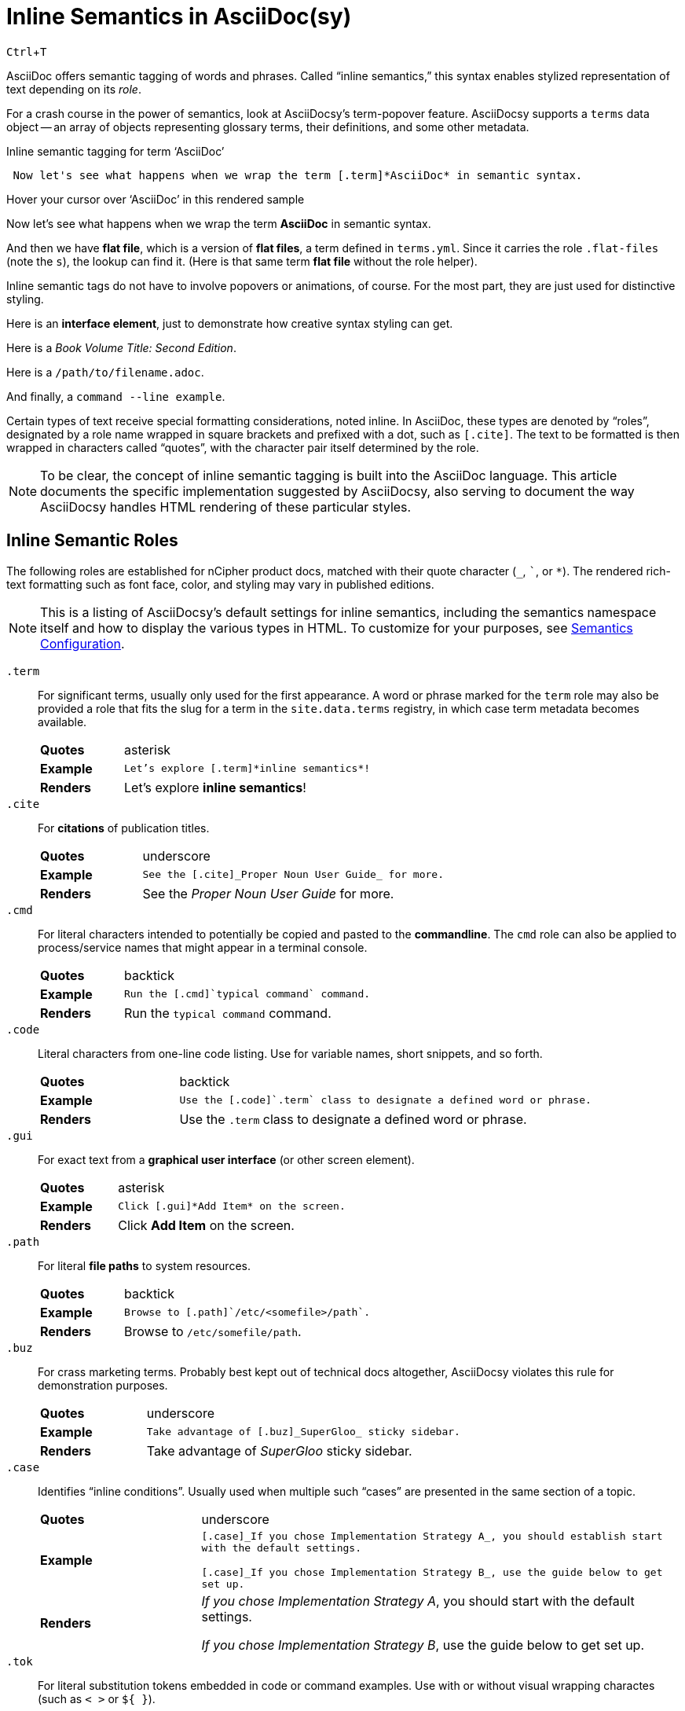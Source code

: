 :page-permalink: /docs/style/asciidoc/semantics
:dl_table_head: cols="1s,3",grid=none,frame=none
:page-tags: semantics,inline-semantics
:example-caption!:
:experimental: ''
= Inline Semantics in AsciiDoc(sy)

kbd:[Ctrl+T]

AsciiDoc offers semantic tagging of words and phrases.
Called "`inline semantics,`" this syntax enables stylized representation of text depending on its _role_.

For a crash course in the power of semantics, look at AsciiDocsy's term-popover feature.
AsciiDocsy supports a `terms` data object -- an array of objects representing glossary terms, their definitions, and some other metadata.

.Inline semantic tagging for term '`AsciiDoc`'
[source,asciidoc]
 Now let's see what happens when we wrap the term [.term]*AsciiDoc* in semantic syntax.

.Hover your cursor over '`AsciiDoc`' in this rendered sample
====
Now let's see what happens when we wrap the term [.term]*AsciiDoc* in semantic syntax.
====

And then we have [.term.flat-files]*flat file*, which is a version of [.term]*flat files*, a term defined in `terms.yml`.
Since it carries the role [.code]`.flat-files` (note the `s`), the lookup can find it.
(Here is that same term [.term]*flat file* without the role helper).

Inline semantic tags do not have to involve popovers or animations, of course.
For the most part, they are just used for distinctive styling.

Here is an [.gui]*interface element*, just to demonstrate how creative syntax styling can get.

Here is a [.cite]_Book Volume Title: Second Edition_.

Here is a [.path]`/path/to/filename.adoc`.

And finally, a [.cmd]`command --line example`.

Certain types of text receive special formatting considerations, noted inline.
In AsciiDoc, these types are denoted by "`roles`", designated by a role name wrapped in square brackets and prefixed with a dot, such as `[.cite]`.
The text to be formatted is then wrapped in characters called "`quotes`", with the character pair itself determined by the role.

[NOTE]
To be clear, the concept of inline semantic tagging is built into the AsciiDoc language.
This article documents the specific implementation suggested by AsciiDocsy, also serving to document the way AsciiDocsy handles HTML rendering of these particular styles.

== Inline Semantic Roles

The following roles are established for nCipher product docs, matched with their quote character (`_`, `pass:[`]`, or `*`).
The rendered rich-text formatting such as font face, color, and styling may vary in published editions.

[NOTE]
This is a listing of AsciiDocsy's default settings for inline semantics, including the semantics namespace itself and how to display the various types in HTML.
To customize for your purposes, see link:/theme/config/semantics[Semantics Configuration].

`.term`::
For significant terms, usually only used for the first appearance.
A word or phrase marked for the `term` role may also be provided a role that fits the slug for a term in the `site.data.terms` registry, in which case term metadata becomes available.
+
[{dl_table_head}]
|===
| Quotes
|  asterisk
| Example
| `Let's explore [.term]pass:[*inline semantics*]!`
| Renders
| Let's explore [.term]*inline semantics*!
|===

`.cite`::
For *citations* of publication titles.
+
[{dl_table_head}]
|===
| Quotes
| underscore

| Example
m|+++See the [.cite]_Proper Noun User Guide_ for more.+++
| Renders
| See the [.cite]_Proper Noun User Guide_ for more.
|===

`.cmd`::
For literal characters intended to potentially be copied and pasted to the *commandline*.
The `cmd` role can also be applied to process/service names that might appear in a terminal console.
+
[{dl_table_head}]
|===
| Quotes
|  backtick
| Example
| `Run the [.cmd]pass:[`typical command`] command.`
| Renders
| Run the [.cmd]`typical command` command.
|===

`.code`::
Literal characters from one-line code listing.
Use for variable names, short snippets, and so forth.
+
[{dl_table_head}]
|===
| Quotes
|  backtick
| Example
| `Use the [.code]pass:[`.term`] class to designate a defined word or phrase.`
| Renders
| Use the [.code]`.term` class to designate a defined word or phrase.
|===

`.gui`::
For exact text from a *graphical user interface* (or other screen element).
+
[{dl_table_head}]
|===
| Quotes
|  asterisk
| Example
| `+++Click [.gui]*Add Item* on the screen.+++`
| Renders
| Click [.gui]*Add Item* on the screen.
|===

`.path`::
For literal *file paths* to system resources.
+
[{dl_table_head}]
|===
| Quotes
|  backtick
| Example
| `Browse to [.path]pass:[`/etc/&lt;somefile>/path`].`
| Renders
| Browse to [.path]`/etc/somefile/path`.
|===

`.buz`::
For crass marketing terms.
Probably best kept out of technical docs altogether, AsciiDocsy violates this rule for demonstration purposes.
+
[{dl_table_head}]
|===
| Quotes
|  underscore
| Example
| `Take advantage of [.buz]pass:[_SuperGloo_] sticky sidebar.`
| Renders
| Take advantage of [.buz]_SuperGloo_ sticky sidebar.
|===

`.case`::
Identifies "`inline conditions`".
Usually used when multiple such "`cases`" are presented in the same section of a topic.
+
[{dl_table_head}]
|===
| Quotes
|  underscore
| Example
m| [.case]pass:[_If you chose Implementation Strategy A_], you should establish start with the default settings.

[.case]pass:[_If you chose Implementation Strategy B_], use the guide below to get set up.
| Renders
|
[.case]_If you chose Implementation Strategy A_, you should start with the default settings.

[.case]_If you chose Implementation Strategy B_, use the guide below to get set up.
|===

`.tok`::
For literal substitution tokens embedded in code or command examples.
Use with or without visual wrapping charactes (such as `< >` or `${ }`).
+
[{dl_table_head}]
|===
| Quotes
|  backtick
| Example
m| Use the format +++[.code]+++`base.<file_ext>`, where +++[.tok]+++`<file_ext>` is the filename followed by an underscore and the file extension.+++
| Renders
| Use the format [.code]`base.<file_ext>`, where [.tok]`<file_ext>` is the filename followed by an underscore and the file extension.
|===

`.tip`::
For highlighting a bit of text as sound advice.
+
[{dl_table_head}]
|===
| Quotes
|  asterisk
| Example
| `+++When you find yourself stuck in Vi's exit menu, [.tip]*keep trying kbd:[&uArr;Shift+:] and random keys* until you escape.+++`
| Renders
| When you find yourself stuck in Vi's exit menu, [.tip]*keep trying kbd:[Shift+:] and random keys* until you escape.
|===

////
NOTE: Generate the above from YAML data objects in prebuild so others can customize.
////
